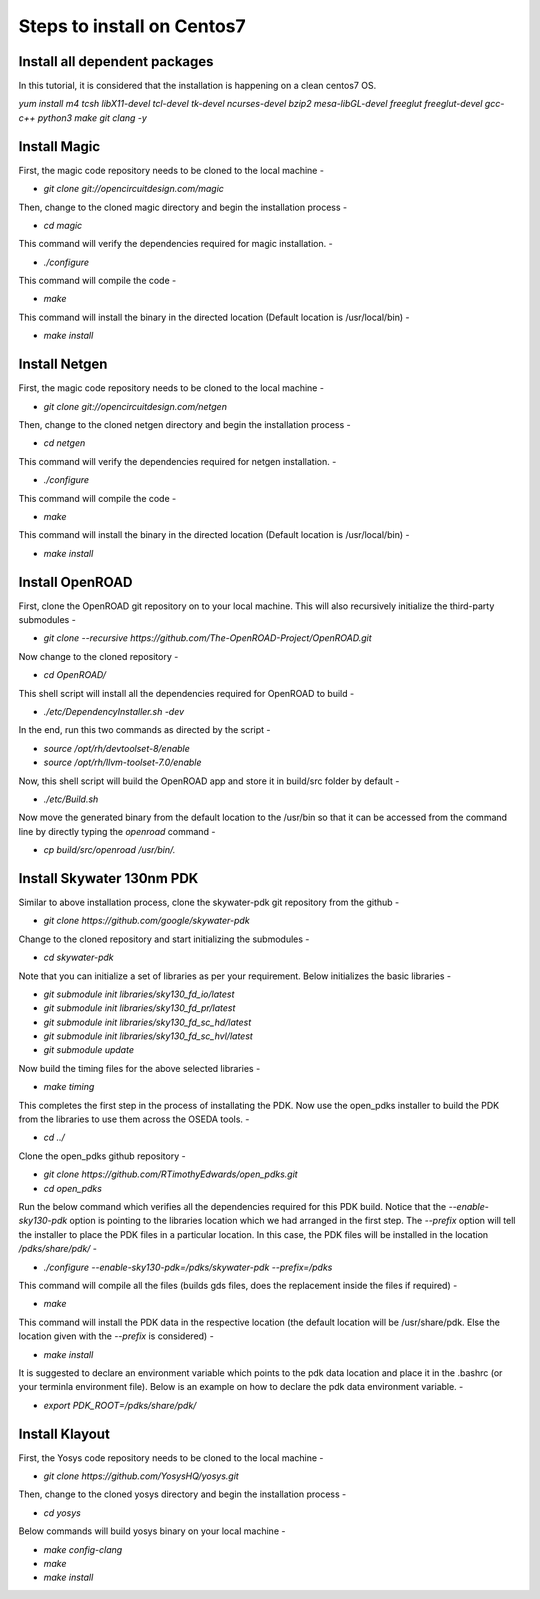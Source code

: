 Steps to install on Centos7
===============================

Install all dependent packages
-------------------------------

In this tutorial, it is considered that the installation is happening on a clean centos7 OS.

`yum install m4 tcsh libX11-devel tcl-devel tk-devel ncurses-devel bzip2 mesa-libGL-devel freeglut freeglut-devel gcc-c++ python3 make git clang -y`


Install Magic
---------------

First, the magic code repository needs to be cloned to the local machine -

* `git clone git://opencircuitdesign.com/magic`

Then, change to the cloned magic directory and begin the installation process -

* `cd magic`

This command will verify the dependencies required for magic installation. -

* `./configure`

This command will compile the code -

* `make`

This command will install the binary in the directed location (Default location is /usr/local/bin) -

* `make install`


Install Netgen
----------------

First, the magic code repository needs to be cloned to the local machine -

* `git clone git://opencircuitdesign.com/netgen`

Then, change to the cloned netgen directory and begin the installation process -

* `cd netgen`

This command will verify the dependencies required for netgen installation. -

* `./configure`

This command will compile the code -

* `make`

This command will install the binary in the directed location (Default location is /usr/local/bin) -

* `make install`


Install OpenROAD
------------------

First, clone the OpenROAD git repository on to your local machine. This will also recursively initialize the third-party submodules -

* `git clone --recursive https://github.com/The-OpenROAD-Project/OpenROAD.git`

Now change to the cloned repository -

* `cd OpenROAD/`

This shell script will install all the dependencies required for OpenROAD to build -

* `./etc/DependencyInstaller.sh -dev`

In the end, run this two commands as directed by the script -

* `source /opt/rh/devtoolset-8/enable`
* `source /opt/rh/llvm-toolset-7.0/enable`

Now, this shell script will build the OpenROAD app and store it in build/src folder by default -

* `./etc/Build.sh`

Now move the generated binary from the default location to the /usr/bin so that it can be accessed from the command line by directly typing the *openroad* command -

* `cp build/src/openroad /usr/bin/.`


Install Skywater 130nm PDK
-----------------------------

Similar to above installation process, clone the skywater-pdk git repository from the github -

* `git clone https://github.com/google/skywater-pdk`

Change to the cloned repository and start initializing the submodules -

* `cd skywater-pdk`

Note that you can initialize a set of libraries as per your requirement. Below initializes the basic libraries -

* `git submodule init libraries/sky130_fd_io/latest`
* `git submodule init libraries/sky130_fd_pr/latest`
* `git submodule init libraries/sky130_fd_sc_hd/latest`
* `git submodule init libraries/sky130_fd_sc_hvl/latest`
* `git submodule update`

Now build the timing files for the above selected libraries -

* `make timing`

This completes the first step in the process of installating the PDK. Now use the open_pdks installer to build the PDK from the libraries to use them across the OSEDA tools. -

* `cd ../`

Clone the open_pdks github repository -

* `git clone https://github.com/RTimothyEdwards/open_pdks.git`
* `cd open_pdks`

Run the below command which verifies all the dependencies required for this PDK build. Notice that the *--enable-sky130-pdk* option is pointing to the libraries location which we had arranged in the first step. The *--prefix* option will tell the installer to place the PDK files in a particular location. In this case, the PDK files will be installed in the location */pdks/share/pdk/* -

* `./configure --enable-sky130-pdk=/pdks/skywater-pdk --prefix=/pdks`

This command will compile all the files (builds gds files, does the replacement inside the files if required) -

* `make`

This command will install the PDK data in the respective location (the default location will be /usr/share/pdk. Else the location given with the *--prefix* is considered) -

* `make install`

It is suggested to declare an environment variable which points to the pdk data location and place it in the .bashrc (or your terminla environment file). Below is an example on how to declare the pdk data environment variable. -

* `export PDK_ROOT=/pdks/share/pdk/`


Install Klayout
-------------------

First, the Yosys code repository needs to be cloned to the local machine -

* `git clone https://github.com/YosysHQ/yosys.git`

Then, change to the cloned yosys directory and begin the installation process -

* `cd yosys`

Below commands will build yosys binary on your local machine -

* `make config-clang`
* `make`
* `make install`